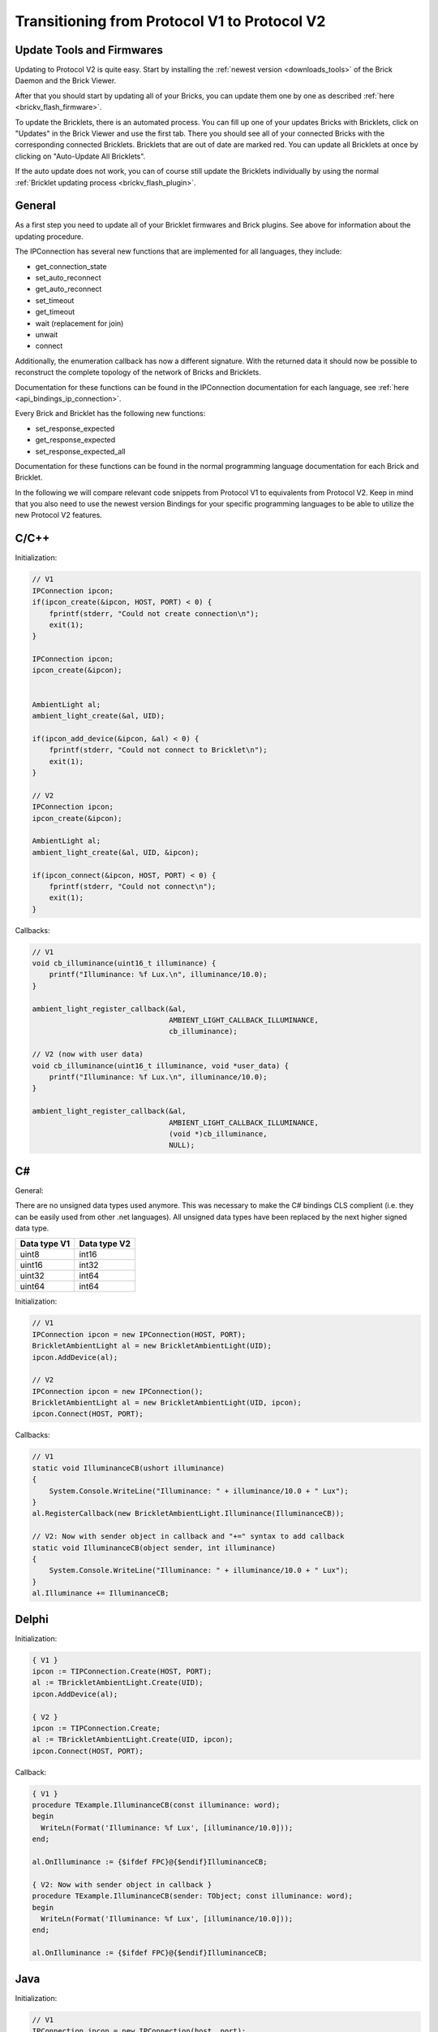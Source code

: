 .. _transition_1to2:

Transitioning from Protocol V1 to Protocol V2
=============================================

Update Tools and Firmwares
--------------------------

Updating to Protocol V2 is quite easy. Start by installing the :ref:`newest
version <downloads_tools>` of the Brick Daemon and the Brick Viewer.

After that you should start by updating all of your Bricks, you can update
them one by one as described :ref:`here <brickv_flash_firmware>`.

To update the Bricklets, there is an automated process. You can fill up one
of your updates Bricks with Bricklets, click on "Updates" in the Brick
Viewer and use the first tab. There you should see all of your connected
Bricks with the corresponding connected Bricklets. Bricklets that are out
of date are marked red. You can update all Bricklets at once by clicking
on "Auto-Update All Bricklets".

.. image:: /Images/Screenshots/bricklet_auto_update.jpg
   :scale: 100 %
   :alt: Bricklet auto update feature of the Brick Viewer
   :align: center
   :target: ../_images/Screenshots/bricklet_auto_update.jpg

If the auto update does not work, you can of course still update the
Bricklets individually by using the normal
:ref:`Bricklet updating process <brickv_flash_plugin>`.

General
-------

As a first step you need to update all of your Bricklet firmwares and
Brick plugins. See above for information about the updating procedure.

The IPConnection has several new functions that are implemented for all 
languages, they include:

* get_connection_state
* set_auto_reconnect
* get_auto_reconnect
* set_timeout
* get_timeout
* wait (replacement for join)
* unwait
* connect

Additionally, the enumeration callback has now a different signature. With
the returned data it should now be possible to reconstruct the complete
topology of the network of Bricks and Bricklets.

Documentation for these functions can be found in the IPConnection
documentation for each language, see :ref:`here <api_bindings_ip_connection>`.

Every Brick and Bricklet has the following new functions:

* set_response_expected
* get_response_expected
* set_response_expected_all

Documentation for these functions can be found in the normal programming
language documentation for each Brick and Bricklet.

In the following we will compare relevant code snippets from Protocol V1
to equivalents from Protocol V2. Keep in mind that you also need to use
the newest version Bindings for your specific programming languages to
be able to utilize the new Protocol V2 features.


C/C++
-----

Initialization:

.. code-block:: c

    // V1
    IPConnection ipcon;
    if(ipcon_create(&ipcon, HOST, PORT) < 0) {
        fprintf(stderr, "Could not create connection\n");
        exit(1);
    }

    IPConnection ipcon;
    ipcon_create(&ipcon);


    AmbientLight al;
    ambient_light_create(&al, UID); 

    if(ipcon_add_device(&ipcon, &al) < 0) {
        fprintf(stderr, "Could not connect to Bricklet\n");
        exit(1);
    }

    // V2
    IPConnection ipcon;
    ipcon_create(&ipcon);

    AmbientLight al;
    ambient_light_create(&al, UID, &ipcon); 

    if(ipcon_connect(&ipcon, HOST, PORT) < 0) {
        fprintf(stderr, "Could not connect\n");
        exit(1);
    }

Callbacks:

.. code-block:: c

    // V1
    void cb_illuminance(uint16_t illuminance) {
        printf("Illuminance: %f Lux.\n", illuminance/10.0);
    }

    ambient_light_register_callback(&al,
                                    AMBIENT_LIGHT_CALLBACK_ILLUMINANCE, 
                                    cb_illuminance);

    // V2 (now with user data)
    void cb_illuminance(uint16_t illuminance, void *user_data) {
        printf("Illuminance: %f Lux.\n", illuminance/10.0);
    }

    ambient_light_register_callback(&al,
                                    AMBIENT_LIGHT_CALLBACK_ILLUMINANCE,
                                    (void *)cb_illuminance,
                                    NULL);

C#
--

General:

There are no unsigned data types used anymore. This was necessary to make
the C# bindings CLS complient (i.e. they can be easily used from other 
.net languages). All unsigned data types have been replaced by the next
higher signed data type.

============  ============
Data type V1  Data type V2
============  ============
uint8         int16
uint16        int32
uint32        int64
uint64        int64
============  ============

Initialization:

.. code-block:: csharp

    // V1
    IPConnection ipcon = new IPConnection(HOST, PORT);    
    BrickletAmbientLight al = new BrickletAmbientLight(UID);    
    ipcon.AddDevice(al);

    // V2
    IPConnection ipcon = new IPConnection();
    BrickletAmbientLight al = new BrickletAmbientLight(UID, ipcon);
    ipcon.Connect(HOST, PORT);


Callbacks:

.. code-block:: csharp

    // V1
    static void IlluminanceCB(ushort illuminance)
    {
        System.Console.WriteLine("Illuminance: " + illuminance/10.0 + " Lux");
    }
    al.RegisterCallback(new BrickletAmbientLight.Illuminance(IlluminanceCB));

    // V2: Now with sender object in callback and "+=" syntax to add callback
    static void IlluminanceCB(object sender, int illuminance)
    {
        System.Console.WriteLine("Illuminance: " + illuminance/10.0 + " Lux");
    }
    al.Illuminance += IlluminanceCB;


Delphi
------

Initialization:

.. code-block:: delphi

  { V1 }
  ipcon := TIPConnection.Create(HOST, PORT);
  al := TBrickletAmbientLight.Create(UID);
  ipcon.AddDevice(al);

  { V2 }
  ipcon := TIPConnection.Create;
  al := TBrickletAmbientLight.Create(UID, ipcon);
  ipcon.Connect(HOST, PORT);


Callback:

.. code-block:: delphi

  { V1 }
  procedure TExample.IlluminanceCB(const illuminance: word);
  begin
    WriteLn(Format('Illuminance: %f Lux', [illuminance/10.0]));
  end;

  al.OnIlluminance := {$ifdef FPC}@{$endif}IlluminanceCB;

  { V2: Now with sender object in callback }
  procedure TExample.IlluminanceCB(sender: TObject; const illuminance: word);
  begin
    WriteLn(Format('Illuminance: %f Lux', [illuminance/10.0]));
  end;

  al.OnIlluminance := {$ifdef FPC}@{$endif}IlluminanceCB;


Java
----

Initialization:

.. code-block:: java

    // V1
    IPConnection ipcon = new IPConnection(host, port);
	BrickletAmbientLight al = new BrickletAmbientLight(UID);
    ipcon.addDevice(al);

    // V2
    IPConnection ipcon = new IPConnection();
    BrickletAmbientLight al = new BrickletAmbientLight(UID, ipcon);
    ipcon.connect(host, port);

PHP
---

Initialization:

.. code-block:: php

    // V1
    $ipcon = new IPConnection($host, $port);
    $al = new BrickletAmbientLight($uid);
    $ipcon->addDevice($al);

    // V2
    $ipcon = new IPConnection();
    $al = new BrickletAmbientLight($uid, $ipcon);
    $ipcon->connect($host, $port);


Python
------

Initialization:

.. code-block:: python

    # V1
    ipcon = IPConnection(HOST, PORT)
    al = AmbientLight(UID)
    ipcon.add_device(al)

    # V2
    ipcon = IPConnection()
    al = AmbientLight(UID, ipcon)
    ipcon.connect(HOST, PORT)


Ruby
----

Initialization:

.. code-block:: ruby

    # V1
    ipcon = IPConnection.new HOST, PORT
    al = BrickletAmbientLight.new UID
    ipcon.add_device al

    # V2
    ipcon = IPConnection.new
    al = BrickletAmbientLight.new UID, ipcon
    ipcon.connect HOST, PORT
